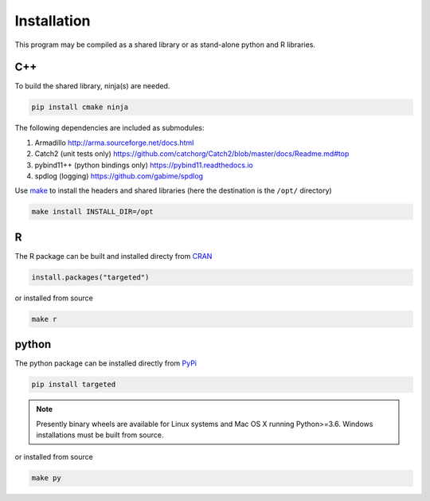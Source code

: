 ###############
Installation
###############

This program may be compiled as a shared library or as stand-alone
python and R libraries.


C++
--------------------

To build the shared library, ninja(s) are needed.

.. code:: sh

   pip install cmake ninja


The following dependencies are included as submodules:

#. Armadillo http://arma.sourceforge.net/docs.html
#. Catch2 (unit tests only) https://github.com/catchorg/Catch2/blob/master/docs/Readme.md#top
#. pybind11++ (python bindings only) https://pybind11.readthedocs.io
#. spdlog (logging) https://github.com/gabime/spdlog

Use `make <https://www.gnu.org/software/make/>`_ to install the
headers and shared libraries  (here the destination is the ``/opt/`` directory)

.. code:: sh

   make install INSTALL_DIR=/opt

R
--------------------

The R package can be built and installed directy from `CRAN <https://cran.r-project.org/>`_

.. code:: r

   install.packages("targeted")

or installed from source

.. code:: sh

   make r


python
--------------------

The python package can be installed directly from `PyPi <https://pypi.org/project/targeted/>`_

.. code:: sh

   pip install targeted

.. note:: Presently binary wheels are available for Linux
	  systems and Mac OS X running Python>=3.6. Windows
	  installations must be built from source.

or installed from source

.. code:: sh

   make py
